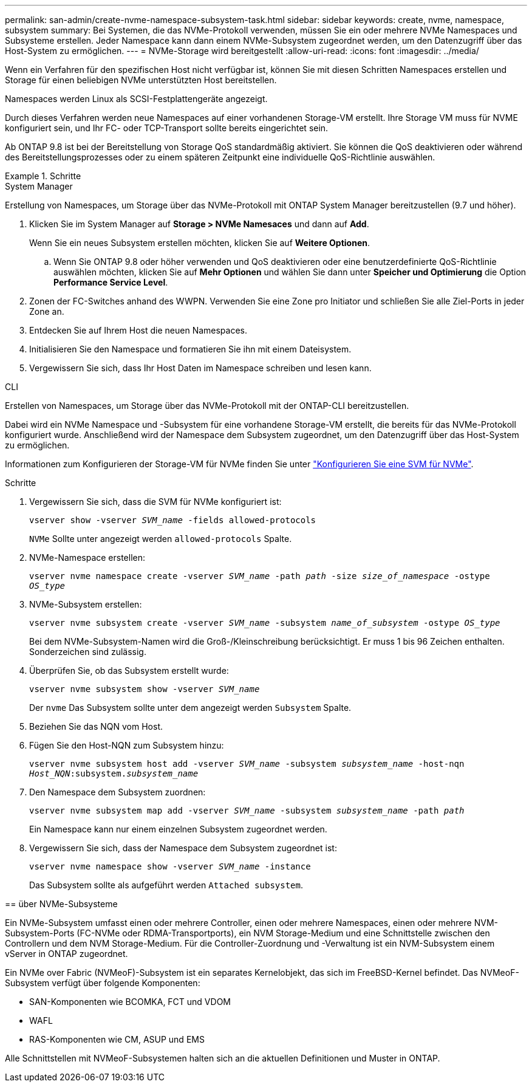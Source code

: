 ---
permalink: san-admin/create-nvme-namespace-subsystem-task.html 
sidebar: sidebar 
keywords: create, nvme, namespace, subsystem 
summary: Bei Systemen, die das NVMe-Protokoll verwenden, müssen Sie ein oder mehrere NVMe Namespaces und Subsysteme erstellen. Jeder Namespace kann dann einem NVMe-Subsystem zugeordnet werden, um den Datenzugriff über das Host-System zu ermöglichen. 
---
= NVMe-Storage wird bereitgestellt
:allow-uri-read: 
:icons: font
:imagesdir: ../media/


[role="lead"]
Wenn ein Verfahren für den spezifischen Host nicht verfügbar ist, können Sie mit diesen Schritten Namespaces erstellen und Storage für einen beliebigen NVMe unterstützten Host bereitstellen.

Namespaces werden Linux als SCSI-Festplattengeräte angezeigt.

Durch dieses Verfahren werden neue Namespaces auf einer vorhandenen Storage-VM erstellt. Ihre Storage VM muss für NVME konfiguriert sein, und Ihr FC- oder TCP-Transport sollte bereits eingerichtet sein.

Ab ONTAP 9.8 ist bei der Bereitstellung von Storage QoS standardmäßig aktiviert. Sie können die QoS deaktivieren oder während des Bereitstellungsprozesses oder zu einem späteren Zeitpunkt eine individuelle QoS-Richtlinie auswählen.

.Schritte
[role="tabbed-block"]
====
.System Manager
--
Erstellung von Namespaces, um Storage über das NVMe-Protokoll mit ONTAP System Manager bereitzustellen (9.7 und höher).

. Klicken Sie im System Manager auf *Storage > NVMe Namesaces* und dann auf *Add*.
+
Wenn Sie ein neues Subsystem erstellen möchten, klicken Sie auf *Weitere Optionen*.

+
.. Wenn Sie ONTAP 9.8 oder höher verwenden und QoS deaktivieren oder eine benutzerdefinierte QoS-Richtlinie auswählen möchten, klicken Sie auf *Mehr Optionen* und wählen Sie dann unter *Speicher und Optimierung* die Option *Performance Service Level*.




. Zonen der FC-Switches anhand des WWPN. Verwenden Sie eine Zone pro Initiator und schließen Sie alle Ziel-Ports in jeder Zone an.
. Entdecken Sie auf Ihrem Host die neuen Namespaces.
. Initialisieren Sie den Namespace und formatieren Sie ihn mit einem Dateisystem.
. Vergewissern Sie sich, dass Ihr Host Daten im Namespace schreiben und lesen kann.


--
.CLI
--
Erstellen von Namespaces, um Storage über das NVMe-Protokoll mit der ONTAP-CLI bereitzustellen.

Dabei wird ein NVMe Namespace und -Subsystem für eine vorhandene Storage-VM erstellt, die bereits für das NVMe-Protokoll konfiguriert wurde. Anschließend wird der Namespace dem Subsystem zugeordnet, um den Datenzugriff über das Host-System zu ermöglichen.

Informationen zum Konfigurieren der Storage-VM für NVMe finden Sie unter link:configure-svm-nvme-task.html["Konfigurieren Sie eine SVM für NVMe"].

.Schritte
. Vergewissern Sie sich, dass die SVM für NVMe konfiguriert ist:
+
`vserver show -vserver _SVM_name_ -fields allowed-protocols`

+
`NVMe` Sollte unter angezeigt werden `allowed-protocols` Spalte.

. NVMe-Namespace erstellen:
+
`vserver nvme namespace create -vserver _SVM_name_ -path _path_ -size _size_of_namespace_ -ostype _OS_type_`

. NVMe-Subsystem erstellen:
+
`vserver nvme subsystem create -vserver _SVM_name_ -subsystem _name_of_subsystem_ -ostype _OS_type_`

+
Bei dem NVMe-Subsystem-Namen wird die Groß-/Kleinschreibung berücksichtigt. Er muss 1 bis 96 Zeichen enthalten. Sonderzeichen sind zulässig.

. Überprüfen Sie, ob das Subsystem erstellt wurde:
+
`vserver nvme subsystem show -vserver _SVM_name_`

+
Der `nvme` Das Subsystem sollte unter dem angezeigt werden `Subsystem` Spalte.

. Beziehen Sie das NQN vom Host.
. Fügen Sie den Host-NQN zum Subsystem hinzu:
+
`vserver nvme subsystem host add -vserver _SVM_name_ -subsystem _subsystem_name_ -host-nqn _Host_NQN_:subsystem._subsystem_name_`

. Den Namespace dem Subsystem zuordnen:
+
`vserver nvme subsystem map add -vserver _SVM_name_ -subsystem _subsystem_name_ -path _path_`

+
Ein Namespace kann nur einem einzelnen Subsystem zugeordnet werden.

. Vergewissern Sie sich, dass der Namespace dem Subsystem zugeordnet ist:
+
`vserver nvme namespace show -vserver _SVM_name_ -instance`

+
Das Subsystem sollte als aufgeführt werden `Attached subsystem`.



--
== über NVMe-Subsysteme

Ein NVMe-Subsystem umfasst einen oder mehrere Controller, einen oder mehrere Namespaces, einen oder mehrere NVM-Subsystem-Ports (FC-NVMe oder RDMA-Transportports), ein NVM Storage-Medium und eine Schnittstelle zwischen den Controllern und dem NVM Storage-Medium. Für die Controller-Zuordnung und -Verwaltung ist ein NVM-Subsystem einem vServer in ONTAP zugeordnet.

Ein NVMe over Fabric (NVMeoF)-Subsystem ist ein separates Kernelobjekt, das sich im FreeBSD-Kernel befindet. Das NVMeoF-Subsystem verfügt über folgende Komponenten:

* SAN-Komponenten wie BCOMKA, FCT und VDOM
* WAFL
* RAS-Komponenten wie CM, ASUP und EMS


Alle Schnittstellen mit NVMeoF-Subsystemen halten sich an die aktuellen Definitionen und Muster in ONTAP.

====
